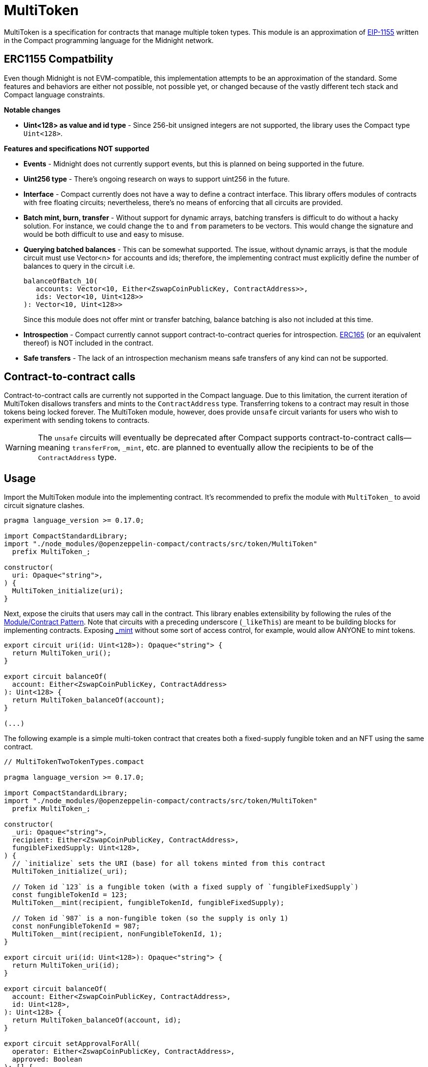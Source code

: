 :eip-1155: https://eips.ethereum.org/EIPS/eip-1155[EIP-1155]
:erc165: https://eips.ethereum.org/EIPS/eip-165[ERC165]

= MultiToken

MultiToken is a specification for contracts that manage multiple token types.
This module is an approximation of {eip-1155} written in the Compact programming language for the Midnight network.

== ERC1155 Compatbility

Even though Midnight is not EVM-compatible, this implementation attempts to be an approximation of the standard.
Some features and behaviors are either not possible, not possible yet, or changed because of the vastly different tech stack
and Compact language constraints.

**Notable changes**

- **Uint<128> as value and id type** - Since 256-bit unsigned integers are not supported, the library uses the Compact type `Uint<128>`.

**Features and specifications NOT supported**

- **Events** - Midnight does not currently support events, but this is planned on being supported in the future.
- **Uint256 type** - There's ongoing research on ways to support uint256 in the future.
- **Interface** - Compact currently does not have a way to define a contract interface.
This library offers modules of contracts with free floating circuits; nevertheless, there's no means of enforcing that all circuits are provided.
- **Batch mint, burn, transfer** - Without support for dynamic arrays, batching transfers is difficult to do without a hacky solution.
For instance, we could change the `to` and `from` parameters to be vectors.
This would change the signature and would be both difficult to use and easy to misuse.
- **Querying batched balances** - This can be somewhat supported.
The issue, without dynamic arrays, is that the module circuit must use Vector<n> for accounts and ids;
therefore, the implementing contract must explicitly define the number of balances to query in the circuit i.e.

> ```ts
> balanceOfBatch_10(
>    accounts: Vector<10, Either<ZswapCoinPublicKey, ContractAddress>>,
>    ids: Vector<10, Uint<128>>
> ): Vector<10, Uint<128>>
> ```
> Since this module does not offer mint or transfer batching, balance batching is also not included at this time.

- **Introspection** - Compact currently cannot support contract-to-contract queries for introspection.
{erc165} (or an equivalent thereof) is NOT included in the contract.
- **Safe transfers** - The lack of an introspection mechanism means safe transfers of any kind can not be supported.

== Contract-to-contract calls

Contract-to-contract calls are currently not supported in the Compact language.
Due to this limitation, the current iteration of MultiToken disallows transfers and mints to the `ContractAddress` type.
Transferring tokens to a contract may result in those tokens being locked forever.
The MultiToken module, however, does provide `unsafe` circuit variants for users who wish to experiment with sending tokens to contracts.

WARNING: The `unsafe` circuits will eventually be deprecated after Compact supports contract-to-contract calls—meaning
`transferFrom`, `_mint`, etc. are planned to eventually allow the recipients to be of the `ContractAddress` type.

== Usage
:extensibility-pattern: xref:extensibility.adoc#the_module_contract_pattern[Module/Contract Pattern]
:multitoken-mint: xref:/api/multitoken.adoc#MultiTokenModule-_mint[_mint]

Import the MultiToken module into the implementing contract.
It's recommended to prefix the module with `MultiToken_` to avoid circuit signature clashes.

```typescript
pragma language_version >= 0.17.0;

import CompactStandardLibrary;
import "./node_modules/@openzeppelin-compact/contracts/src/token/MultiToken"
  prefix MultiToken_;

constructor(
  uri: Opaque<"string">,
) {
  MultiToken_initialize(uri);
}
```

Next, expose the ciruits that users may call in the contract.
This library enables extensibility by following the rules of the {extensibility-pattern}.
Note that circuits with a preceding underscore (`_likeThis`) are meant to be building blocks for implementing contracts.
Exposing {multitoken-mint} without some sort of access control, for example, would allow ANYONE to mint tokens.

```typescript
export circuit uri(id: Uint<128>): Opaque<"string"> {
  return MultiToken_uri();
}

export circuit balanceOf(
  account: Either<ZswapCoinPublicKey, ContractAddress>
): Uint<128> {
  return MultiToken_balanceOf(account);
}

(...)
```

The following example is a simple multi-token contract that creates both a fixed-supply fungible token and an NFT using the same contract.

```typescript
// MultiTokenTwoTokenTypes.compact

pragma language_version >= 0.17.0;

import CompactStandardLibrary;
import "./node_modules/@openzeppelin-compact/contracts/src/token/MultiToken"
  prefix MultiToken_;

constructor(
  _uri: Opaque<"string">,
  recipient: Either<ZswapCoinPublicKey, ContractAddress>,
  fungibleFixedSupply: Uint<128>,
) {
  // `initialize` sets the URI (base) for all tokens minted from this contract
  MultiToken_initialize(_uri);

  // Token id `123` is a fungible token (with a fixed supply of `fungibleFixedSupply`)
  const fungibleTokenId = 123;
  MultiToken__mint(recipient, fungibleTokenId, fungibleFixedSupply);

  // Token id `987` is a non-fungible token (so the supply is only 1)
  const nonFungibleTokenId = 987;
  MultiToken__mint(recipient, nonFungibleTokenId, 1);
}

export circuit uri(id: Uint<128>): Opaque<"string"> {
  return MultiToken_uri(id);
}

export circuit balanceOf(
  account: Either<ZswapCoinPublicKey, ContractAddress>,
  id: Uint<128>,
): Uint<128> {
  return MultiToken_balanceOf(account, id);
}

export circuit setApprovalForAll(
  operator: Either<ZswapCoinPublicKey, ContractAddress>,
  approved: Boolean
): [] {
  return MultiToken_setApprovalForAll(operator, approved);
}

export circuit isApprovedForAll(
  account: Either<ZswapCoinPublicKey, ContractAddress>,
  operator: Either<ZswapCoinPublicKey, ContractAddress>
): Boolean {
  return MultiToken_isApprovedForAll(account, operator);
}

export circuit transferFrom(
  from: Either<ZswapCoinPublicKey, ContractAddress>,
  to: Either<ZswapCoinPublicKey, ContractAddress>,
  id: Uint<128>,
  value: Uint<128>,
): [] {
  return MultiToken_transferFrom(from, to, id, value);
}
```
